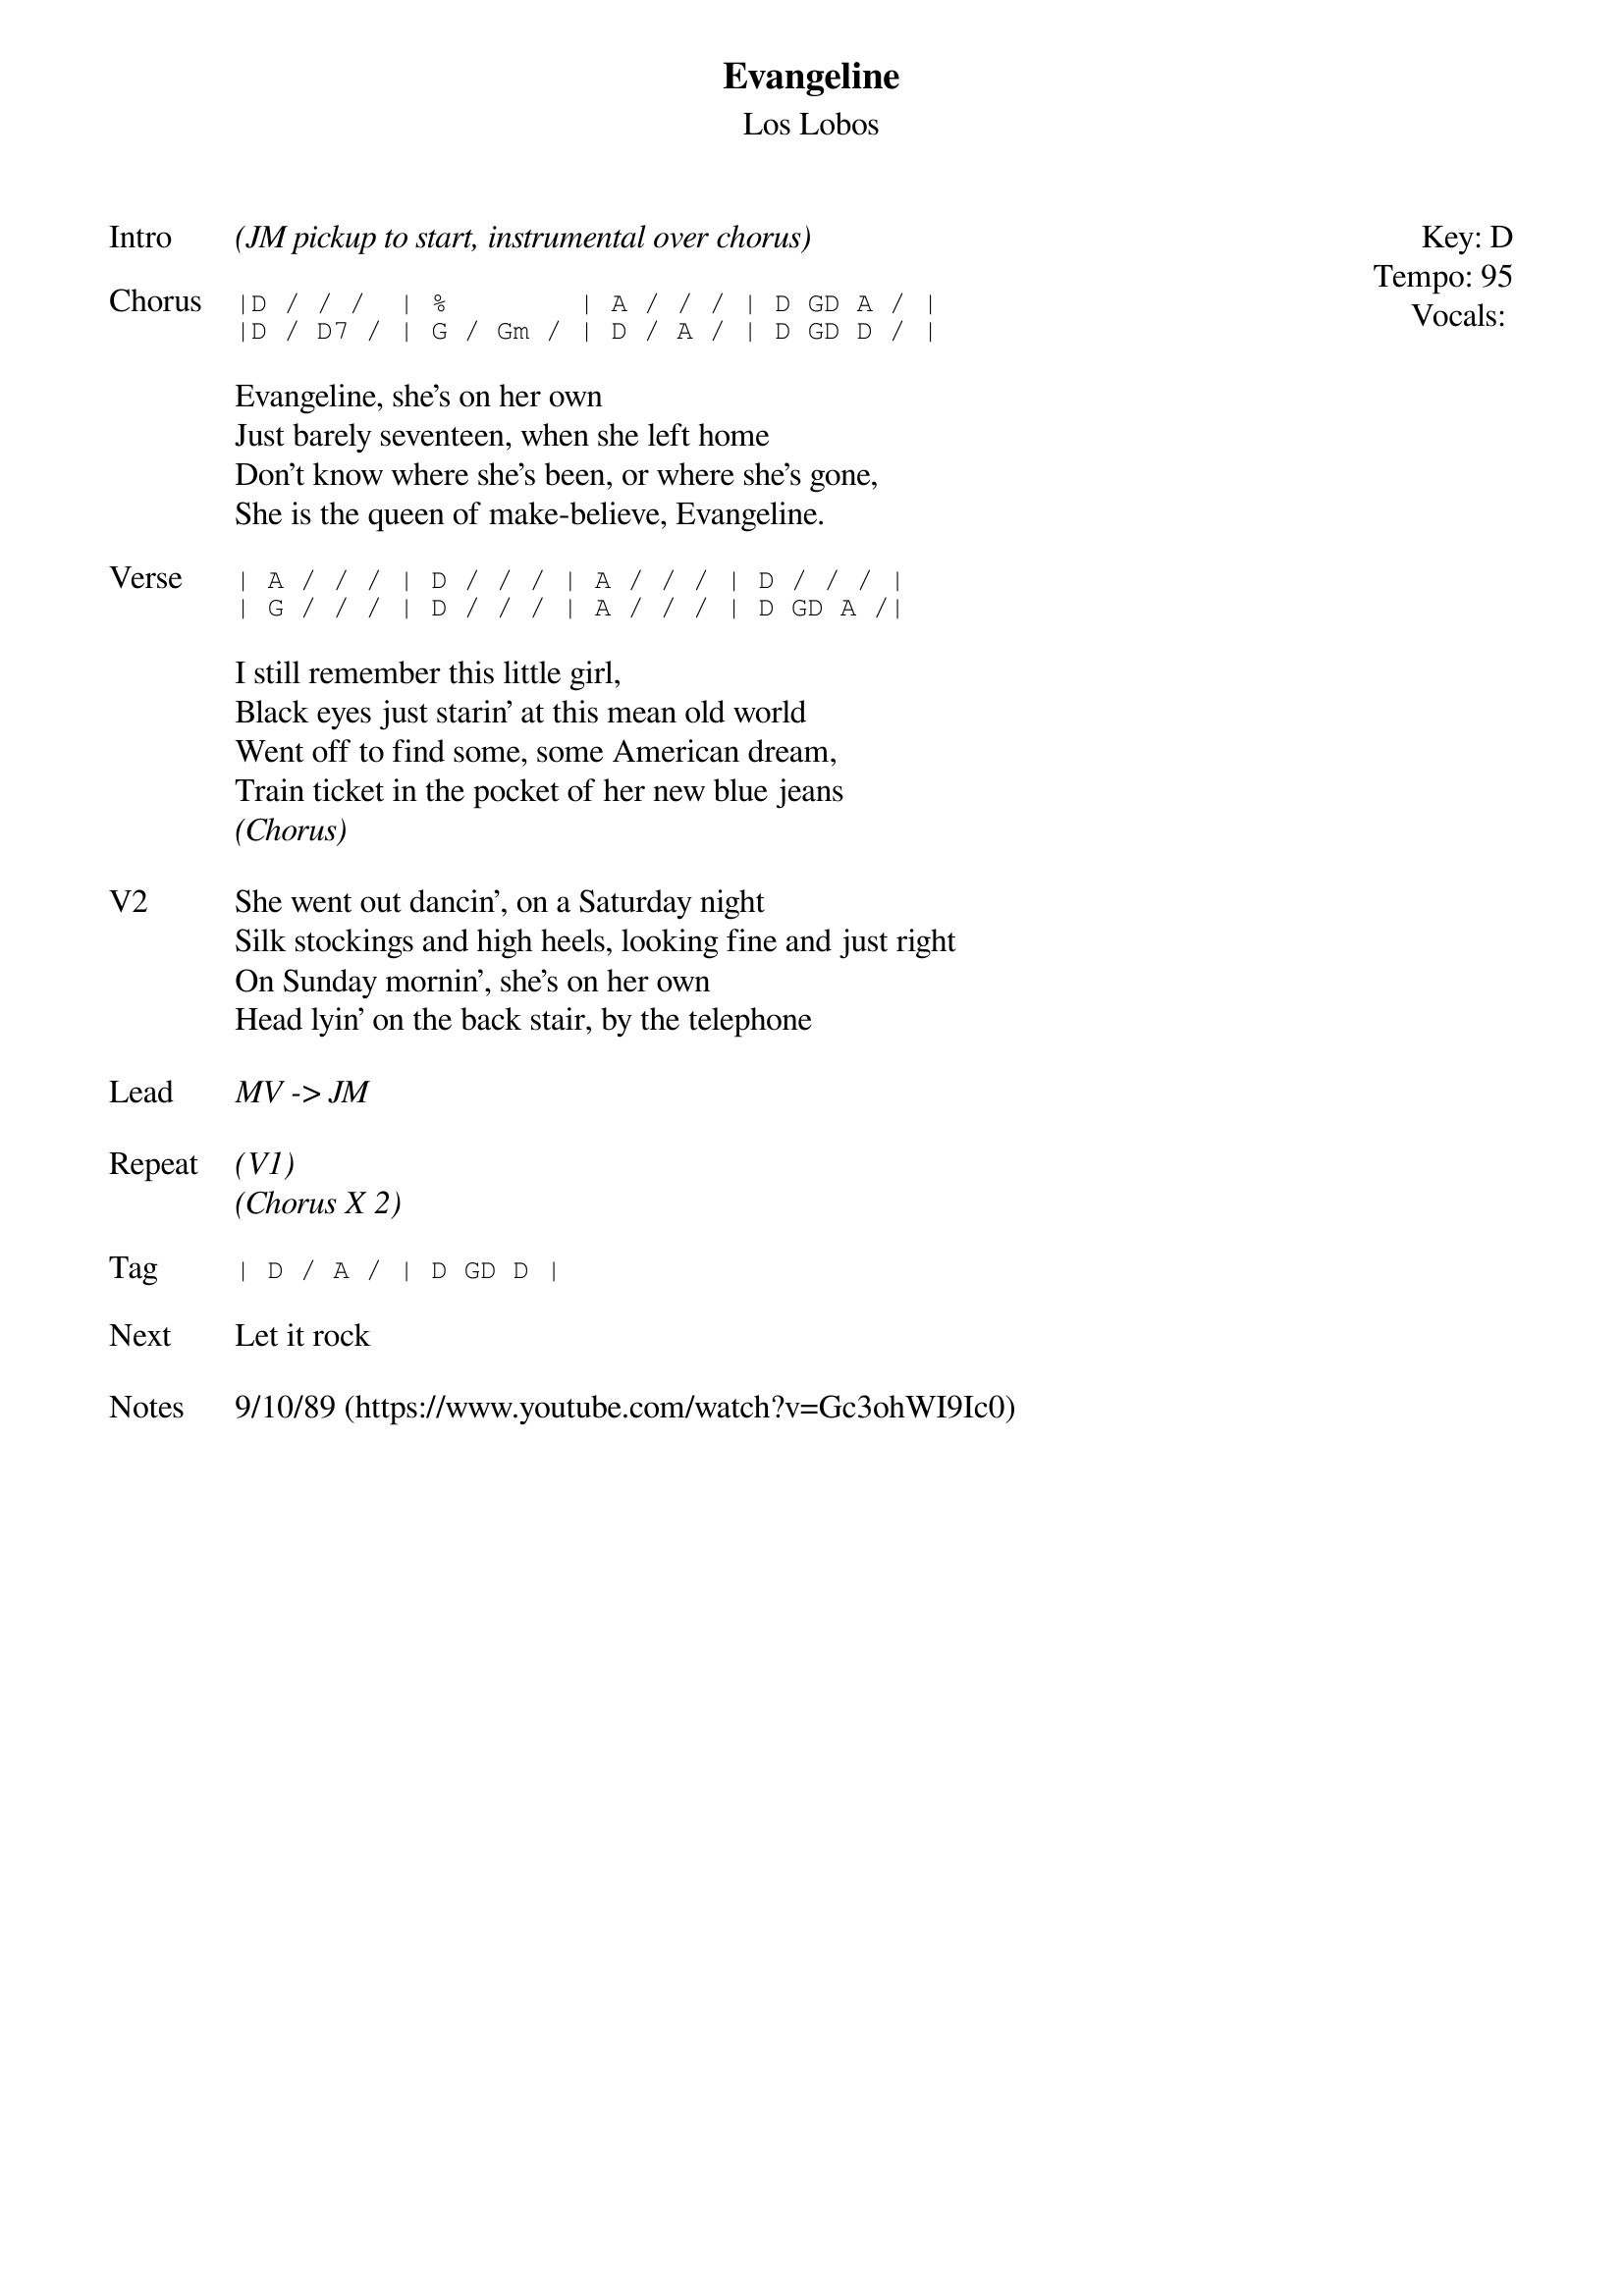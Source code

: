 {t:Evangeline}
{st:Los Lobos}
{key: D}
{tempo: 95}
{meta: vocals JM}

{start_of_textblock label="" flush="right" anchor="line" x="100%"}
Key: %{key}
Tempo: %{tempo}
Vocals: %{vocals}
{end_of_textblock}
{sov: Intro}
<i>(JM pickup to start, instrumental over chorus)</i>
{eov}

{sot: Chorus}
|D / / /  | %        | A / / / | D GD A / |
|D / D7 / | G / Gm / | D / A / | D GD D / |
{eot}

{sov}
Evangeline, she's on her own
Just barely seventeen, when she left home
Don't know where she's been, or where she's gone,
She is the queen of make-believe, Evangeline.
{eov}

{sot: Verse}
| A / / / | D / / / | A / / / | D / / / |
| G / / / | D / / / | A / / / | D GD A /|
{eot}

{sov}
I still remember this little girl,
Black eyes just starin' at this mean old world
Went off to find some, some American dream,
Train ticket in the pocket of her new blue jeans
<i>(Chorus)</i>
{eov}

{sov: V2}
She went out dancin', on a Saturday night
Silk stockings and high heels, looking fine and just right
On Sunday mornin', she's on her own
Head lyin' on the back stair, by the telephone
{eov}

{sov: Lead}
<i>MV -> JM </i>
{eov}

{sov: Repeat}
<i>(V1)</i>
<i>(Chorus X 2)</i>
{eov}

{sot: Tag}
| D / A / | D GD D |
{eot}

{sov: Next}
Let it rock
{eov}

{sov: Notes}
9/10/89 (https://www.youtube.com/watch?v=Gc3ohWI9Ic0)
{eov}
